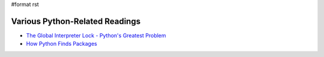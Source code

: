 #format rst

Various Python-Related Readings
-------------------------------

* `The Global Interpreter Lock - Python's Greatest Problem`_

* `How Python Finds Packages`_

.. ############################################################################

.. _The Global Interpreter Lock - Python's Greatest Problem: http://www.jeffknupp.com/blog/2012/03/31/pythons-hardest-problem/

.. _How Python Finds Packages: https://leemendelowitz.github.io/blog/how-does-python-find-packages.html

